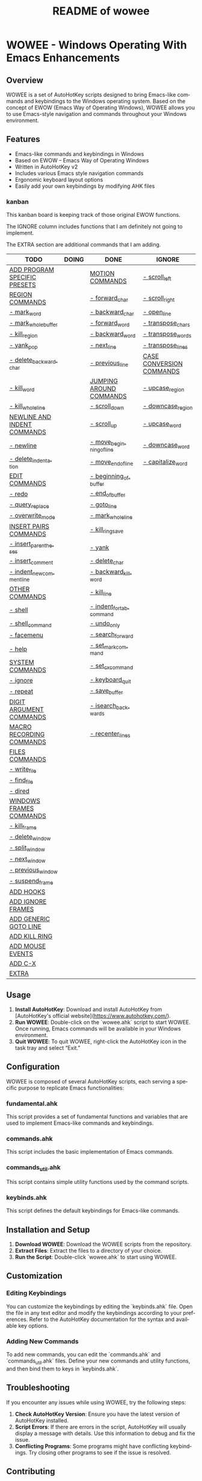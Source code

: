 #+title: README of wowee
#+author: James Dyer
#+email: captainflasmr@gmail.com
#+language: en
#+options: ':t toc:nil author:nil email:nil num:nil title:nil
#+todo: TODO DOING | DONE IGNORE
#+startup: showall

* WOWEE - Windows Operating With Emacs Enhancements

** Overview

WOWEE is a set of AutoHotKey scripts designed to bring Emacs-like commands and keybindings to the Windows operating system. Based on the concept of EWOW (Emacs Way of Operating Windows), WOWEE allows you to use Emacs-style navigation and commands throughout your Windows environment.

** Features

- Emacs-like commands and keybindings in Windows
- Based on EWOW – Emacs Way of Operating Windows
- Written in AutoHotKey v2
- Includes various Emacs style navigation commands
- Ergonomic keyboard layout options
- Easily add your own keybindings by modifying AHK files

*** kanban

This kanban board is keeping track of those original EWOW functions.

The IGNORE column includes functions that I am definitely not going to implement.

The EXTRA section are additional commands that I am adding.

#+begin: kanban :layout ("..." . 50) :scope nil :range ("TODO" . "IGNORE") :sort "O" :depth 3 :compressed t
| TODO                         | DOING | DONE                     | IGNORE                   |
|------------------------------+-------+--------------------------+--------------------------|
| [[file:README.org::*ADD PROGRAM SPECIFIC PRESETS][ADD PROGRAM SPECIFIC PRESETS]] |       | [[file:README.org::*MOTION COMMANDS][MOTION COMMANDS]]          | [[file:README.org::*- scroll_left][- scroll_left]]            |
| [[file:README.org::*REGION COMMANDS][REGION COMMANDS]]              |       | [[file:README.org::*- forward_char][- forward_char]]           | [[file:README.org::*- scroll_right][- scroll_right]]           |
| [[file:README.org::*- mark_word][- mark_word]]                  |       | [[file:README.org::*- backward_char][- backward_char]]          | [[file:README.org::*- open_line][- open_line]]              |
| [[file:README.org::*- mark_whole_buffer][- mark_whole_buffer]]          |       | [[file:README.org::*- forward_word][- forward_word]]           | [[file:README.org::*- transpose_chars][- transpose_chars]]        |
| [[file:README.org::*- kill_region][- kill_region]]                |       | [[file:README.org::*- backward_word][- backward_word]]          | [[file:README.org::*- transpose_words][- transpose_words]]        |
| [[file:README.org::*- yank_pop][- yank_pop]]                   |       | [[file:README.org::*- next_line][- next_line]]              | [[file:README.org::*- transpose_lines][- transpose_lines]]        |
| [[file:README.org::*- delete_backward_char][- delete_backward_char]]       |       | [[file:README.org::*- previous_line][- previous_line]]          | [[file:README.org::*CASE CONVERSION COMMANDS][CASE CONVERSION COMMANDS]] |
| [[file:README.org::*- kill_word][- kill_word]]                  |       | [[file:README.org::*JUMPING AROUND COMMANDS][JUMPING AROUND COMMANDS]]  | [[file:README.org::*- upcase_region][- upcase_region]]          |
| [[file:README.org::*- kill_whole_line][- kill_whole_line]]            |       | [[file:README.org::*- scroll_down][- scroll_down]]            | [[file:README.org::*- downcase_region][- downcase_region]]        |
| [[file:README.org::*NEWLINE AND INDENT COMMANDS][NEWLINE AND INDENT COMMANDS]]  |       | [[file:README.org::*- scroll_up][- scroll_up]]              | [[file:README.org::*- upcase_word][- upcase_word]]            |
| [[file:README.org::*- newline][- newline]]                    |       | [[file:README.org::*- move_beginning_of_line][- move_beginning_of_line]] | [[file:README.org::*- downcase_word][- downcase_word]]          |
| [[file:README.org::*- delete_indentation][- delete_indentation]]         |       | [[file:README.org::*- move_end_of_line][- move_end_of_line]]       | [[file:README.org::*- capitalize_word][- capitalize_word]]        |
| [[file:README.org::*EDIT COMMANDS][EDIT COMMANDS]]                |       | [[file:README.org::*- beginning_of_buffer][- beginning_of_buffer]]    |                          |
| [[file:README.org::*- redo][- redo]]                       |       | [[file:README.org::*- end_of_buffer][- end_of_buffer]]          |                          |
| [[file:README.org::*- query_replace][- query_replace]]              |       | [[file:README.org::*- goto_line][- goto_line]]              |                          |
| [[file:README.org::*- overwrite_mode][- overwrite_mode]]             |       | [[file:README.org::*- mark_whole_line][- mark_whole_line]]        |                          |
| [[file:README.org::*INSERT PAIRS COMMANDS][INSERT PAIRS COMMANDS]]        |       | [[file:README.org::*- kill_ring_save][- kill_ring_save]]         |                          |
| [[file:README.org::*- insert_parentheses][- insert_parentheses]]         |       | [[file:README.org::*- yank][- yank]]                   |                          |
| [[file:README.org::*- insert_comment][- insert_comment]]             |       | [[file:README.org::*- delete_char][- delete_char]]            |                          |
| [[file:README.org::*- indent_new_comment_line][- indent_new_comment_line]]    |       | [[file:README.org::*- backward_kill_word][- backward_kill_word]]     |                          |
| [[file:README.org::*OTHER COMMANDS][OTHER COMMANDS]]               |       | [[file:README.org::*- kill_line][- kill_line]]              |                          |
| [[file:README.org::*- shell][- shell]]                      |       | [[file:README.org::*- indent_for_tab_command][- indent_for_tab_command]] |                          |
| [[file:README.org::*- shell_command][- shell_command]]              |       | [[file:README.org::*- undo_only][- undo_only]]              |                          |
| [[file:README.org::*- facemenu][- facemenu]]                   |       | [[file:README.org::*- search_forward][- search_forward]]         |                          |
| [[file:README.org::*- help][- help]]                       |       | [[file:README.org::*- set_mark_command][- set_mark_command]]       |                          |
| [[file:README.org::*SYSTEM COMMANDS][SYSTEM COMMANDS]]              |       | [[file:README.org::*- set_cx_command][- set_cx_command]]         |                          |
| [[file:README.org::*- ignore][- ignore]]                     |       | [[file:README.org::*- keyboard_quit][- keyboard_quit]]          |                          |
| [[file:README.org::*- repeat][- repeat]]                     |       | [[file:README.org::*- save_buffer][- save_buffer]]            |                          |
| [[file:README.org::*DIGIT ARGUMENT COMMANDS][DIGIT ARGUMENT COMMANDS]]      |       | [[file:README.org::*- isearch_backwards][- isearch_backwards]]      |                          |
| [[file:README.org::*MACRO RECORDING COMMANDS][MACRO RECORDING COMMANDS]]     |       | [[file:README.org::*- recenter_lines][- recenter_lines]]         |                          |
| [[file:README.org::*FILES COMMANDS][FILES COMMANDS]]               |       |                          |                          |
| [[file:README.org::*- write_file][- write_file]]                 |       |                          |                          |
| [[file:README.org::*- find_file][- find_file]]                  |       |                          |                          |
| [[file:README.org::*- dired][- dired]]                      |       |                          |                          |
| [[file:README.org::*WINDOWS FRAMES COMMANDS][WINDOWS FRAMES COMMANDS]]      |       |                          |                          |
| [[file:README.org::*- kill_frame][- kill_frame]]                 |       |                          |                          |
| [[file:README.org::*- delete_window][- delete_window]]              |       |                          |                          |
| [[file:README.org::*- split_window][- split_window]]               |       |                          |                          |
| [[file:README.org::*- next_window][- next_window]]                |       |                          |                          |
| [[file:README.org::*- previous_window][- previous_window]]            |       |                          |                          |
| [[file:README.org::*- suspend_frame][- suspend_frame]]              |       |                          |                          |
| [[file:README.org::*ADD HOOKS][ADD HOOKS]]                    |       |                          |                          |
| [[file:README.org::*ADD IGNORE FRAMES][ADD IGNORE FRAMES]]            |       |                          |                          |
| [[file:README.org::*ADD GENERIC GOTO LINE][ADD GENERIC GOTO LINE]]        |       |                          |                          |
| [[file:README.org::*ADD KILL RING][ADD KILL RING]]                |       |                          |                          |
| [[file:README.org::*ADD MOUSE EVENTS][ADD MOUSE EVENTS]]             |       |                          |                          |
| [[file:README.org::*ADD C-X][ADD C-X]]                      |       |                          |                          |
| [[file:README.org::*EXTRA][EXTRA]]                        |       |                          |                          |
#+end:

** Usage

1. **Install AutoHotKey**: Download and install AutoHotKey from [AutoHotKey's official website](https://www.autohotkey.com/).
2. **Run WOWEE**: Double-click on the `wowee.ahk` script to start WOWEE. Once running, Emacs commands will be available in your Windows environment.
3. **Quit WOWEE**: To quit WOWEE, right-click the AutoHotKey icon in the task tray and select "Exit."

** Configuration

WOWEE is composed of several AutoHotKey scripts, each serving a specific purpose to replicate Emacs functionalities:

*** fundamental.ahk

This script provides a set of fundamental functions and variables that are used to implement Emacs-like commands and keybindings.

*** commands.ahk

This script includes the basic implementation of Emacs commands.

*** commands_util.ahk

This script contains simple utility functions used by the command scripts.

*** keybinds.ahk

This script defines the default keybindings for Emacs-like commands.

** Installation and Setup

1. **Download WOWEE**: Download the WOWEE scripts from the repository.
2. **Extract Files**: Extract the files to a directory of your choice.
3. **Run the Script**: Double-click `wowee.ahk` to start using WOWEE.

** Customization

*** Editing Keybindings

You can customize the keybindings by editing the `keybinds.ahk` file. Open the file in any text editor and modify the keybindings according to your preferences. Refer to the AutoHotKey documentation for the syntax and available key options.

*** Adding New Commands

To add new commands, you can edit the `commands.ahk` and `commands_util.ahk` files. Define your new commands and utility functions, and then bind them to keys in `keybinds.ahk`.

** Troubleshooting

If you encounter any issues while using WOWEE, try the following steps:

1. **Check AutoHotKey Version**: Ensure you have the latest version of AutoHotKey installed.
2. **Script Errors**: If there are errors in the script, AutoHotKey will usually display a message with details. Use this information to debug and fix the issue.
3. **Conflicting Programs**: Some programs might have conflicting keybindings. Try closing other programs to see if the issue is resolved.

** Contributing

Contributions to WOWEE are welcome! If you have suggestions for improvements or want to add new features, feel free to submit a pull request.

1. Fork the repository
2. Create your feature branch (`git checkout -b feature/YourFeature`)
3. Commit your changes (`git commit -am 'Add your feature'`)
4. Push to the branch (`git push origin feature/YourFeature`)
5. Create a new pull request

** License

WOWEE is licensed under the MIT License. See the LICENSE file for more details.

** Acknowledgements

Special thanks to the creators of AutoHotKey and the Emacs community for their inspiration and contributions to keyboard efficiency.

** Contact

For any questions or issues, please open an issue on the GitHub repository or contact the maintainer at [email@example.com].

---

Enjoy using WOWEE and bring the power of Emacs navigation to your Windows experience!

* ROADMAP

** TODO EXTRA ERGO PRESET SELECTION
** TODO ADD PROGRAM SPECIFIC PRESETS
** DONE MOTION COMMANDS
*** DONE - forward_char
*** DONE - backward_char
*** DONE - forward_word
*** DONE - backward_word
*** DONE - next_line
*** DONE - previous_line
** DONE JUMPING AROUND COMMANDS
*** DONE - scroll_down
*** DONE - scroll_up
*** IGNORE - scroll_left
*** IGNORE - scroll_right
*** DONE - move_beginning_of_line
*** DONE - move_end_of_line
*** DONE - beginning_of_buffer
*** DONE - end_of_buffer
*** DONE - goto_line
** TODO REGION COMMANDS
*** TODO - mark_word
*** DONE - mark_whole_line
*** TODO - mark_whole_buffer
*** DONE - kill_ring_save
*** TODO - kill_region
*** DONE - yank
*** TODO - yank_pop
*** DONE - delete_char
*** TODO - delete_backward_char
*** TODO - kill_word
*** DONE - backward_kill_word
*** DONE - kill_line
*** TODO - kill_whole_line
** TODO NEWLINE AND INDENT COMMANDS
*** TODO - newline
*** IGNORE - open_line
*** DONE - indent_for_tab_command
*** TODO - delete_indentation
** TODO EDIT COMMANDS
*** DONE - undo_only
*** TODO - redo
*** IGNORE - transpose_chars
*** IGNORE - transpose_words
*** IGNORE - transpose_lines
*** TODO - query_replace
*** DONE - search_forward
*** TODO - overwrite_mode
** IGNORE CASE CONVERSION COMMANDS
*** IGNORE - upcase_region
*** IGNORE - downcase_region
*** IGNORE - upcase_word
*** IGNORE - downcase_word
*** IGNORE - capitalize_word
** TODO INSERT PAIRS COMMANDS
*** TODO - insert_parentheses
*** TODO - insert_comment
*** TODO - indent_new_comment_line
** TODO OTHER COMMANDS
*** TODO - shell
*** TODO - shell_command
*** TODO - facemenu
*** TODO - help
** TODO SYSTEM COMMANDS
*** TODO - ignore
*** DONE - set_mark_command
*** DONE - set_cx_command
*** DONE - keyboard_quit
*** TODO - repeat
** TODO DIGIT ARGUMENT COMMANDS
** TODO MACRO RECORDING COMMANDS
** TODO FILES COMMANDS
*** DONE - save_buffer
*** TODO - write_file
*** TODO - find_file
*** TODO - dired
** TODO WINDOWS FRAMES COMMANDS
*** TODO - kill_frame
*** TODO - delete_window
*** TODO - split_window
*** TODO - next_window
*** TODO - previous_window
*** TODO - suspend_frame
** TODO ADD HOOKS
** TODO ADD IGNORE FRAMES
** TODO ADD GENERIC GOTO LINE
** TODO ADD KILL RING
** TODO ADD MOUSE EVENTS
** TODO ADD C-X
** TODO EXTRA
*** DONE - isearch_backwards
*** DONE - recenter_lines
